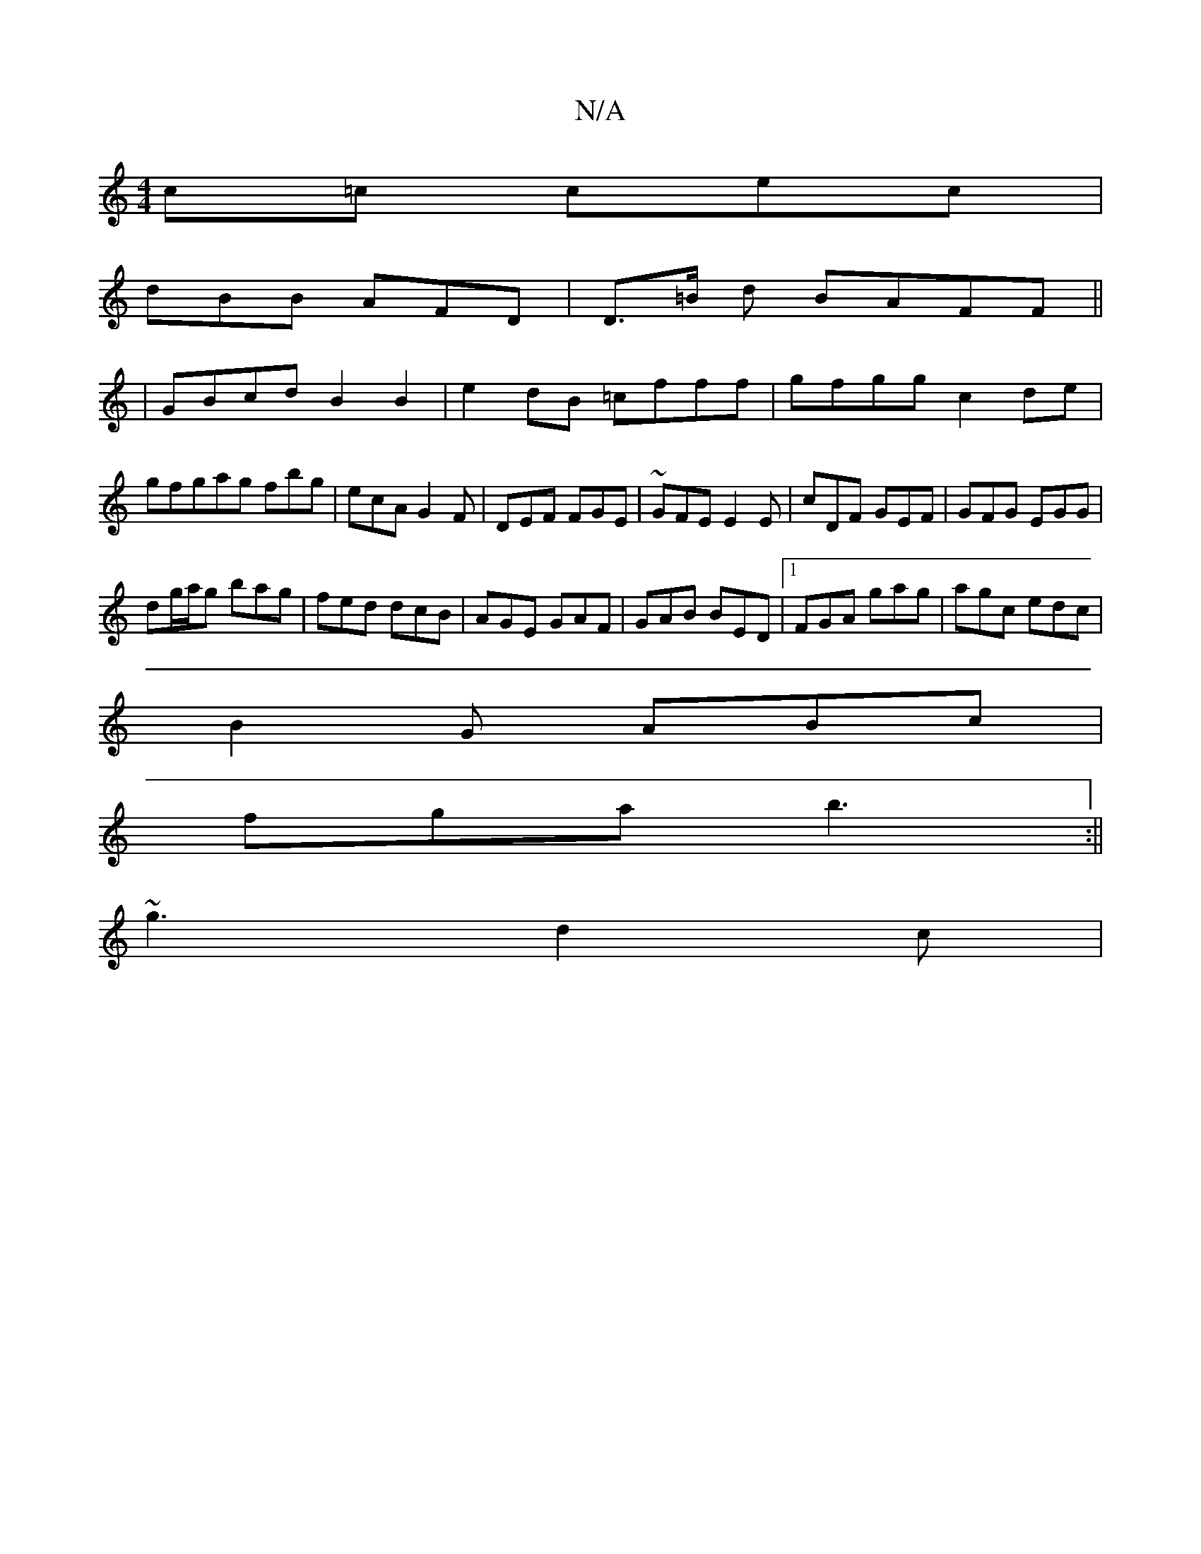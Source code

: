 X:1
T:N/A
M:4/4
R:N/A
K:Cmajor
c=c cec |
dBB AFD | D>=B d BAFF||
|GBcd B2B2|e2 dB =cfff|gfgg c2de|gfgag fbg|ecA G2F|DEF FGE|~GFE E2E|cDF GEF|GFG EGG|
dg/a/g bag|fed dcB|AGE GAF|GAB BED|1 FGA gag|agc edc|
B2G ABc|
fga b3:||
~g3 d2c|